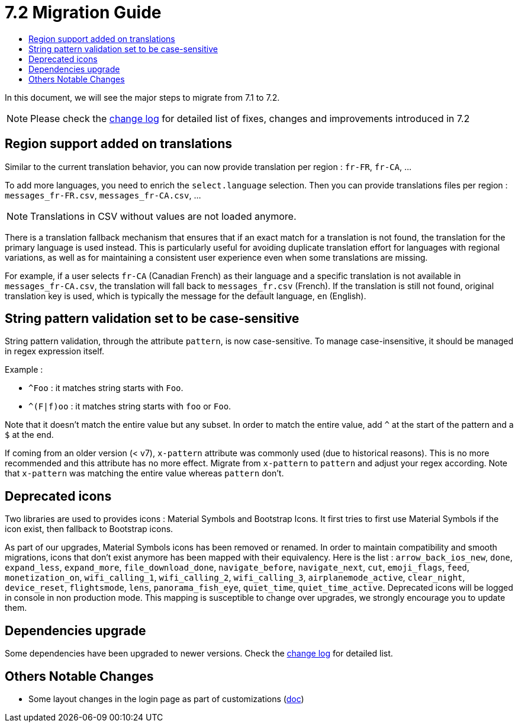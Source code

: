 = 7.2 Migration Guide
:toc:
:toc-title:

:product-version-changelog: https://github.com/axelor/axelor-open-platform/blob/7.2/CHANGELOG.md

In this document, we will see the major steps to migrate from 7.1 to 7.2.

NOTE: Please check the {product-version-changelog}[change log] for detailed list of fixes, changes and improvements
introduced in 7.2

== Region support added on translations

Similar to the current translation behavior, you can now provide translation per region : `fr-FR`, `fr-CA`, ...

To add more languages, you need to enrich the `select.language` selection. Then you can provide translations files per
region : `messages_fr-FR.csv`, `messages_fr-CA.csv`, ...

NOTE: Translations in CSV without values are not loaded anymore.

There is a translation fallback mechanism that ensures that if an exact match for a translation is not found, the
translation for the primary language is used instead. This is particularly useful for avoiding duplicate translation
effort for languages with regional variations, as well as for maintaining a consistent user experience even when some
translations are missing.

For example, if a user selects `fr-CA` (Canadian French) as their language and a specific translation is not available
in `messages_fr-CA.csv`, the translation will fall back to `messages_fr.csv` (French). If the translation is still not
found, original translation key is used, which is typically the message for the default language, `en` (English).

== String pattern validation set to be case-sensitive

String pattern validation, through the attribute `pattern`, is now case-sensitive. To manage case-insensitive, it
should be managed in regex expression itself.

Example :

- `^Foo`      : it matches string starts with `Foo`.
- `^(F|f)oo`  : it matches string starts with `foo` or `Foo`.

Note that it doesn't match the entire value but any subset. In order to match the entire value, add `^` at the start of
the pattern and a `$` at the end.

If coming from an older version (< v7),  `x-pattern` attribute was commonly used (due to historical reasons). This is
no more recommended and this attribute has no more effect. Migrate from `x-pattern` to `pattern` and adjust your regex
according. Note that `x-pattern` was matching the entire value whereas `pattern` don't.

== Deprecated icons

Two libraries are used to provides icons : Material Symbols and Bootstrap Icons. It first tries to first use Material
Symbols if the icon exist, then fallback to Bootstrap icons.

As part of our upgrades, Material Symbols icons has been removed or renamed. In order to maintain compatibility and
smooth migrations, icons that don't exist anymore has been mapped with their equivalency. Here is the list :
`arrow_back_ios_new`, `done`, `expand_less`, `expand_more`, `file_download_done`, `navigate_before`, `navigate_next`,
`cut`, `emoji_flags`, `feed`, `monetization_on`, `wifi_calling_1`, `wifi_calling_2`, `wifi_calling_3`,
`airplanemode_active`, `clear_night`, `device_reset`, `flightsmode`, `lens`, `panorama_fish_eye`, `quiet_time`,
`quiet_time_active`. Deprecated icons will be logged in console in non production mode. This mapping is susceptible to
change over upgrades, we strongly encourage you to update them.

== Dependencies upgrade

Some dependencies have been upgraded to newer versions. Check the {product-version-changelog}[change log] for detailed
list.

== Others Notable Changes

- Some layout changes in the login page as part of customizations (xref:dev-guide:application/config.adoc#custom-login-page[doc])


